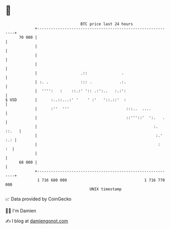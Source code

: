 * 👋

#+begin_example
                                    BTC price last 24 hours                    
                +------------------------------------------------------------+ 
         70 000 |                                                            | 
                |                                                            | 
                |                                                            | 
                |                                                            | 
                |                   .::               .                      | 
                | :. .              ::: .            .:.                     | 
                |  '''':   :    ::.:' ':: .:':..   :.:':                     | 
   $ USD        |      :..::...:' '    ' :'   '::.::'  :                     | 
                |      :''  '''                         :::..  ....          | 
                |                                       ::'''::'  ':.   .    | 
                |                                                   :. ::.   | 
                |                                                    :.' :.: | 
                |                                                     :   :  | 
                |                                                            | 
         68 000 |                                                            | 
                +------------------------------------------------------------+ 
                 1 716 680 000                                  1 716 770 000  
                                        UNIX timestamp                         
#+end_example
📈 Data provided by CoinGecko

🧑‍💻 I'm Damien

✍️ I blog at [[https://www.damiengonot.com][damiengonot.com]]
